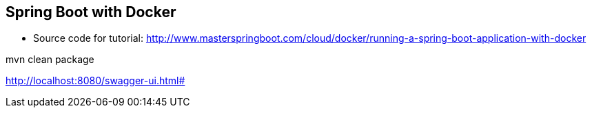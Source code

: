 == Spring Boot with Docker

* Source code for tutorial: http://www.masterspringboot.com/cloud/docker/running-a-spring-boot-application-with-docker


mvn clean package


http://localhost:8080/swagger-ui.html#